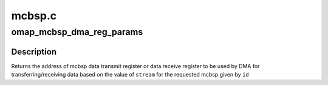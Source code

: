 .. -*- coding: utf-8; mode: rst -*-

=======
mcbsp.c
=======


.. _`omap_mcbsp_dma_reg_params`:

omap_mcbsp_dma_reg_params
=========================

.. c:function:: int omap_mcbsp_dma_reg_params (struct omap_mcbsp *mcbsp, unsigned int stream)

    returns the address of mcbsp data register @id - mcbsp id @stream - indicates the direction of data flow (rx or tx)

    :param struct omap_mcbsp \*mcbsp:

        *undescribed*

    :param unsigned int stream:

        *undescribed*



.. _`omap_mcbsp_dma_reg_params.description`:

Description
-----------


Returns the address of mcbsp data transmit register or data receive register
to be used by DMA for transferring/receiving data based on the value of
``stream`` for the requested mcbsp given by ``id``

